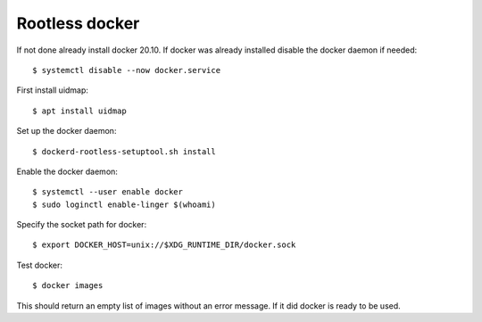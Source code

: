 .. _rootless docker:

Rootless docker
===============

If not done already install docker 20.10. If docker was already installed disable the docker daemon if needed::

    $ systemctl disable --now docker.service

First install uidmap::

    $ apt install uidmap

Set up the docker daemon::

    $ dockerd-rootless-setuptool.sh install

Enable the docker daemon::

    $ systemctl --user enable docker
    $ sudo loginctl enable-linger $(whoami)

Specify the socket path for docker::

    $ export DOCKER_HOST=unix://$XDG_RUNTIME_DIR/docker.sock

Test docker::

    $ docker images

This should return an empty list of images without an error message. If it did docker is ready to be used.